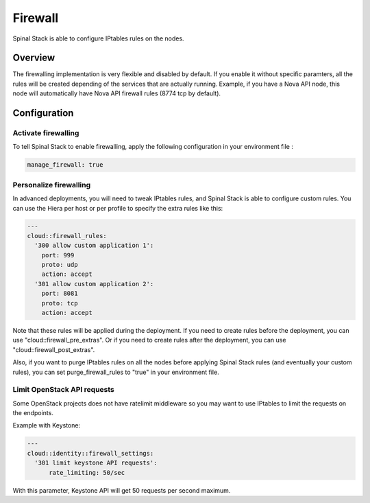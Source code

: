 Firewall
========

Spinal Stack is able to configure IPtables rules on the nodes.

Overview
--------

The firewalling implementation is very flexible and disabled by default.
If you enable it without specific paramters, all the rules will be created depending of the services that are actually running. Example, if you have a Nova API node, this node will automatically have Nova API firewall rules (8774 tcp by default).

Configuration
-------------

Activate firewalling
####################

To tell Spinal Stack to enable firewalling, apply the following configuration in your environment file :

.. code-block:: none

  manage_firewall: true

Personalize firewalling
#######################

In advanced deployments, you will need to tweak IPtables rules, and Spinal Stack is able to configure custom rules. You can use the Hiera per host or per profile to specify the extra rules like this:

.. code-block:: none

  ---
  cloud::firewall_rules:
    '300 allow custom application 1':
      port: 999
      proto: udp
      action: accept
    '301 allow custom application 2':
      port: 8081
      proto: tcp
      action: accept


Note that these rules will be applied during the deployment.
If you need to create rules before the deployment, you can use "cloud::firewall_pre_extras".
Or if you need to create rules after the deployment, you can use "cloud::firewall_post_extras".

Also, if you want to purge IPtables rules on all the nodes before applying Spinal Stack rules (and eventually your custom rules), you can set purge_firewall_rules to "true" in your environment file.

Limit OpenStack API requests
############################

Some OpenStack projects does not have ratelimit middleware so you may want to use IPtables to limit the requests on the endpoints.

Example with Keystone:

.. code-block:: none

  ---
  cloud::identity::firewall_settings:
    '301 limit keystone API requests':
        rate_limiting: 50/sec

With this parameter, Keystone API will get 50 requests per second maximum.

